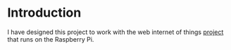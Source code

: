 * Introduction
  I have designed this project to work with the web internet of things
  [[http://webiopi.trouch.com/][project]] that runs on the Raspberry Pi.
